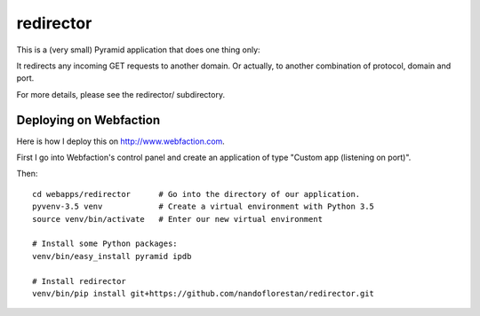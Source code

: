 ==========
redirector
==========

This is a (very small) Pyramid application that does one thing only:

It redirects any incoming GET requests to another domain. Or actually,
to another combination of protocol, domain and port.

For more details, please see the redirector/ subdirectory.


Deploying on Webfaction
=======================

Here is how I deploy this on http://www.webfaction.com.

First I go into Webfaction's control panel and create an application of type
"Custom app (listening on port)".

Then::

    cd webapps/redirector      # Go into the directory of our application.
    pyvenv-3.5 venv            # Create a virtual environment with Python 3.5
    source venv/bin/activate   # Enter our new virtual environment

    # Install some Python packages:
    venv/bin/easy_install pyramid ipdb

    # Install redirector
    venv/bin/pip install git+https://github.com/nandoflorestan/redirector.git

